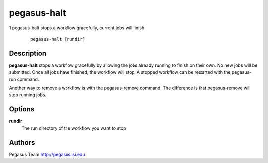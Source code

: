 ============
pegasus-halt
============

1
pegasus-halt
stops a workflow gracefully, current jobs will finish
   ::

      pegasus-halt [rundir]

.. __description:

Description
===========

**pegasus-halt** stops a workflow gracefully by allowing the jobs
already running to finish on their own. No new jobs will be submitted.
Once all jobs have finished, the workflow will stop. A stopped workflow
can be restarted with the pegasus-run command.

Another way to remove a workflow is with the pegasus-remove command. The
difference is that pegasus-remove will stop running jobs.

.. __options:

Options
=======

**rundir**
   The run directory of the workflow you want to stop

.. __authors:

Authors
=======

Pegasus Team http://pegasus.isi.edu

